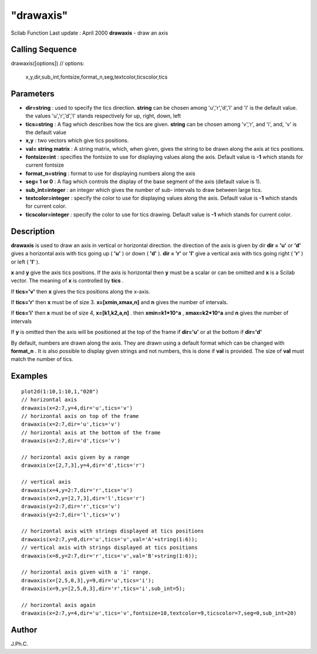 ====
"drawaxis"
====

Scilab Function Last update : April 2000
**drawaxis** - draw an axis



Calling Sequence
~~~~~~~~~~~~~~~~

drawaxis([options])
// options:
  x,y,dir,sub_int,fontsize,format_n,seg,textcolor,ticscolor,tics




Parameters
~~~~~~~~~~


+ **dir=string** : used to specify the tics direction. **string** can
  be chosen among 'u','r','d','l' and 'l' is the default value. the
  values 'u','r','d','l' stands respectively for up, right, down, left
+ **tics=string** : A flag which describes how the tics are given.
  **string** can be chosen among 'v','r', and 'i', and, 'v' is the
  default value
+ **x,y** : two vectors which give tics positions.
+ **val= string matrix** : A string matrix, which, when given, gives
  the string to be drawn along the axis at tics positions.
+ **fontsize=int** : specifies the fontsize to use for displaying
  values along the axis. Default value is **-1** which stands for
  current fontsize
+ **format_n=string** : format to use for displaying numbers along the
  axis
+ **seg= 1 or 0** : A flag which controls the display of the base
  segment of the axis (default value is 1).
+ **sub_int=integer** : an integer which gives the number of sub-
  intervals to draw between large tics.
+ **textcolor=integer** : specify the color to use for displaying
  values along the axis. Default value is **-1** which stands for
  current color.
+ **ticscolor=integer** : specify the color to use for tics drawing.
  Default value is **-1** which stands for current color.




Description
~~~~~~~~~~~

**drawaxis** is used to draw an axis in vertical or horizontal
direction. the direction of the axis is given by dir **dir = 'u'** or
**'d'** gives a horizontal axis with tics going up ( **'u'** ) or down
( **'d'** ). **dir = 'r'** or **'l'** give a vertical axis with tics
going right ( **'r'** ) or left ( **'l'** ).

**x** and **y** give the axis tics positions. If the axis is
horizontal then **y** must be a scalar or can be omitted and **x** is
a Scilab vector. The meaning of **x** is controlled by **tics** .

If **tics='v'** then **x** gives the tics positions along the x-axis.

If **tics='r'** then **x** must be of size 3. **x=[xmin,xmax,n]** and
**n** gives the number of intervals.

If **tics='i'** then **x** must be of size 4, **x=[k1,k2,a,n]** . then
**xmin=k1*10^a** , **xmax=k2*10^a** and **n** gives the number of
intervals

If **y** is omitted then the axis will be positioned at the top of the
frame if **dir='u'** or at the bottom if **dir='d'**

By default, numbers are drawn along the axis. They are drawn using a
default format which can be changed with **format_n** . It is also
possible to display given strings and not numbers, this is done if
**val** is provided. The size of **val** must match the number of
tics.



Examples
~~~~~~~~


::

    
    
    plot2d(1:10,1:10,1,"020")
    // horizontal axis 
    drawaxis(x=2:7,y=4,dir='u',tics='v')
    // horizontal axis on top of the frame
    drawaxis(x=2:7,dir='u',tics='v') 
    // horizontal axis at the bottom of the frame
    drawaxis(x=2:7,dir='d',tics='v') 
    
    // horizontal axis given by a range 
    drawaxis(x=[2,7,3],y=4,dir='d',tics='r') 
    
    // vertical axis 
    drawaxis(x=4,y=2:7,dir='r',tics='v')
    drawaxis(x=2,y=[2,7,3],dir='l',tics='r')
    drawaxis(y=2:7,dir='r',tics='v')
    drawaxis(y=2:7,dir='l',tics='v')
    
    // horizontal axis with strings displayed at tics positions
    drawaxis(x=2:7,y=8,dir='u',tics='v',val='A'+string(1:6));
    // vertical axis with strings displayed at tics positions
    drawaxis(x=8,y=2:7,dir='r',tics='v',val='B'+string(1:6));
    
    // horizontal axis given with a 'i' range. 
    drawaxis(x=[2,5,0,3],y=9,dir='u',tics='i');
    drawaxis(x=9,y=[2,5,0,3],dir='r',tics='i',sub_int=5);
    
    // horizontal axis again 
    drawaxis(x=2:7,y=4,dir='u',tics='v',fontsize=10,textcolor=9,ticscolor=7,seg=0,sub_int=20) 
     
      




Author
~~~~~~

J.Ph.C.




